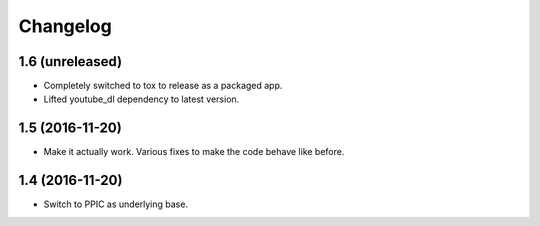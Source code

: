Changelog
============

1.6 (unreleased)
----------------

- Completely switched to tox to release as a packaged app.
- Lifted youtube_dl dependency to latest version.


1.5 (2016-11-20)
----------------

- Make it actually work. Various fixes to make the code behave like before.


1.4 (2016-11-20)
----------------

- Switch to PPIC as underlying base.
  
